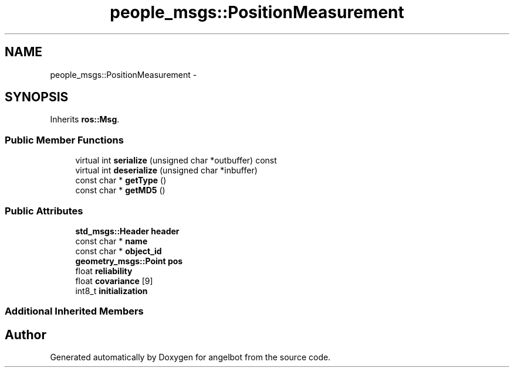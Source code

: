 .TH "people_msgs::PositionMeasurement" 3 "Sat Jul 9 2016" "angelbot" \" -*- nroff -*-
.ad l
.nh
.SH NAME
people_msgs::PositionMeasurement \- 
.SH SYNOPSIS
.br
.PP
.PP
Inherits \fBros::Msg\fP\&.
.SS "Public Member Functions"

.in +1c
.ti -1c
.RI "virtual int \fBserialize\fP (unsigned char *outbuffer) const "
.br
.ti -1c
.RI "virtual int \fBdeserialize\fP (unsigned char *inbuffer)"
.br
.ti -1c
.RI "const char * \fBgetType\fP ()"
.br
.ti -1c
.RI "const char * \fBgetMD5\fP ()"
.br
.in -1c
.SS "Public Attributes"

.in +1c
.ti -1c
.RI "\fBstd_msgs::Header\fP \fBheader\fP"
.br
.ti -1c
.RI "const char * \fBname\fP"
.br
.ti -1c
.RI "const char * \fBobject_id\fP"
.br
.ti -1c
.RI "\fBgeometry_msgs::Point\fP \fBpos\fP"
.br
.ti -1c
.RI "float \fBreliability\fP"
.br
.ti -1c
.RI "float \fBcovariance\fP [9]"
.br
.ti -1c
.RI "int8_t \fBinitialization\fP"
.br
.in -1c
.SS "Additional Inherited Members"


.SH "Author"
.PP 
Generated automatically by Doxygen for angelbot from the source code\&.
